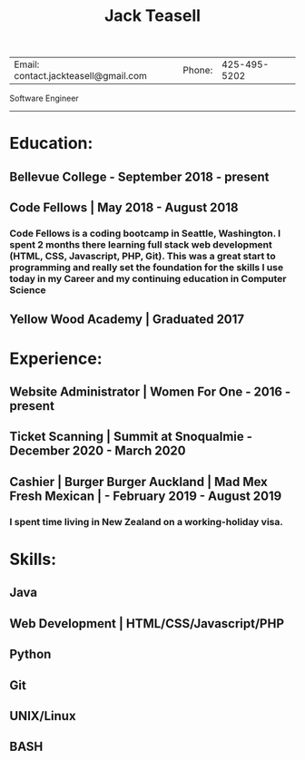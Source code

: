 #+TITLE: Jack Teasell
#+OPTIONS: toc:nil num:nil
#+HTML_DOCTYPE: html5
#+HTML_HEAD: <link rel="stylesheet" type="text/css" href="css/reset.css"/>
#+HTML_HEAD: <link rel="stylesheet" type="text/css" href="css/main.css"/>
| Email: contact.jackteasell@gmail.com | Phone: | 425-495-5202 |

Software Engineer

-----
* Education:
** Bellevue College - September 2018 - present
** Code Fellows | May 2018 - August 2018
*** Code Fellows is a coding bootcamp in Seattle, Washington. I spent 2 months there learning full stack web development (HTML, CSS, Javascript, PHP, Git). This was a great start to programming and really set the foundation for the skills I use today in my Career and my continuing education in Computer Science
** Yellow Wood Academy | Graduated 2017

* Experience:
** Website Administrator | Women For One - 2016 - present
** Ticket Scanning | Summit at Snoqualmie - December 2020 - March 2020
** Cashier | Burger Burger Auckland | Mad Mex Fresh Mexican | - February 2019 - August 2019
*** I spent time living in New Zealand on a working-holiday visa.

* Skills:
** Java
** Web Development | HTML/CSS/Javascript/PHP
** Python
** Git
** UNIX/Linux
** BASH
